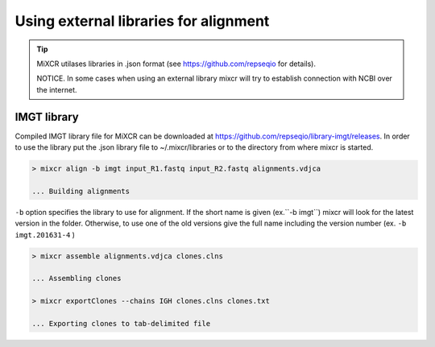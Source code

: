 .. _ref-importSegments:

.. |br| raw:: html

   <br />

Using external libraries for alignment
================================

.. tip::

  MiXCR utilases libraries in .json format (see https://github.com/repseqio for details). 
  
  NOTICE. In some cases when using an external library mixcr will try to establish connection with NCBI over the internet.

.. _ref-auto-imgt:

IMGT library
-------------------------------------------------
Compiled IMGT library file for MiXCR can be downloaded at https://github.com/repseqio/library-imgt/releases. In order to use the library put the .json library file to ~/.mixcr/libraries or to the directory from where mixcr is started.

.. code-block:: console

  > mixcr align -b imgt input_R1.fastq input_R2.fastq alignments.vdjca

  ... Building alignments

``-b`` option specifies the library to use for alignment. If the short name is given (ex.``-b imgt``) mixcr will look for the latest version in the folder. Otherwise, to use one of the old versions give the full name including the version number (ex. ``-b imgt.201631-4`` ) 

.. code-block:: console

  > mixcr assemble alignments.vdjca clones.clns

  ... Assembling clones

  > mixcr exportClones --chains IGH clones.clns clones.txt

  ... Exporting clones to tab-delimited file
